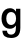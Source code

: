 SplineFontDB: 3.2
FontName: Untitled33
FullName: Untitled33
FamilyName: Untitled33
Weight: Regular
Copyright: Copyright (c) 2020, Krister Olsson
UComments: "2020-3-9: Created with FontForge (http://fontforge.org)"
Version: 001.000
ItalicAngle: 0
UnderlinePosition: -100
UnderlineWidth: 50
Ascent: 800
Descent: 200
InvalidEm: 0
LayerCount: 2
Layer: 0 0 "Back" 1
Layer: 1 0 "Fore" 0
XUID: [1021 974 -843815378 10934520]
OS2Version: 0
OS2_WeightWidthSlopeOnly: 0
OS2_UseTypoMetrics: 1
CreationTime: 1583816345
ModificationTime: 1583816345
OS2TypoAscent: 0
OS2TypoAOffset: 1
OS2TypoDescent: 0
OS2TypoDOffset: 1
OS2TypoLinegap: 0
OS2WinAscent: 0
OS2WinAOffset: 1
OS2WinDescent: 0
OS2WinDOffset: 1
HheadAscent: 0
HheadAOffset: 1
HheadDescent: 0
HheadDOffset: 1
OS2Vendor: 'PfEd'
DEI: 91125
Encoding: ISO8859-1
UnicodeInterp: none
NameList: AGL For New Fonts
DisplaySize: -48
AntiAlias: 1
FitToEm: 0
BeginChars: 256 1

StartChar: g
Encoding: 103 103 0
Width: 582
Flags: HW
LayerCount: 2
Fore
SplineSet
334 501.5 m 128
 358 487.833333333 379.666666667 466.333333333 399 437 c 1
 401 437 l 1
 401 508 l 1
 509 508 l 1
 509 32 l 2
 509 -42.6666666667 488.833333333 -98.8333333333 448.5 -136.5 c 128
 408.166666667 -174.166666667 351.333333333 -193 278 -193 c 0
 210.666666667 -193 158.166666667 -178.833333333 120.5 -150.5 c 128
 82.8333333333 -122.166666667 62.6666666667 -82.6666666667 60 -32 c 1
 174 -32 l 1
 175.333333333 -56.6666666667 185.333333333 -75.6666666667 204 -89 c 128
 222.666666667 -102.333333333 248 -109 280 -109 c 0
 319.333333333 -109 348.833333333 -97.6666666667 368.5 -75 c 128
 388.166666667 -52.3333333333 398 -15.3333333333 398 36 c 2
 398 86 l 1
 396 86 l 1
 377.333333333 58.6666666667 356 38.5 332 25.5 c 128
 308 12.5 280.333333333 6 249 6 c 0
 206.333333333 6 169.166666667 16.5 137.5 37.5 c 128
 105.833333333 58.5 81.3333333333 88.5 64 127.5 c 128
 46.6666666667 166.5 38 212 38 264 c 256
 38 316 46.6666666667 361.5 64 400.5 c 128
 81.3333333333 439.5 106.166666667 469.5 138.5 490.5 c 128
 170.833333333 511.5 208.333333333 522 251 522 c 0
 282.333333333 522 310 515.166666667 334 501.5 c 128
189.5 383 m 128
 167.833333333 353.666666667 157 314 157 264 c 256
 157 214 167.833333333 174.166666667 189.5 144.5 c 128
 211.166666667 114.833333333 240.333333333 100 277 100 c 0
 315.666666667 100 346.166666667 114.833333333 368.5 144.5 c 128
 390.833333333 174.166666667 402 214 402 264 c 256
 402 314 390.833333333 353.666666667 368.5 383 c 128
 346.166666667 412.333333333 315.666666667 427 277 427 c 0
 240.333333333 427 211.166666667 412.333333333 189.5 383 c 128
EndSplineSet
EndChar
EndChars
EndSplineFont
